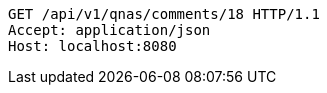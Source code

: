 [source,http,options="nowrap"]
----
GET /api/v1/qnas/comments/18 HTTP/1.1
Accept: application/json
Host: localhost:8080

----